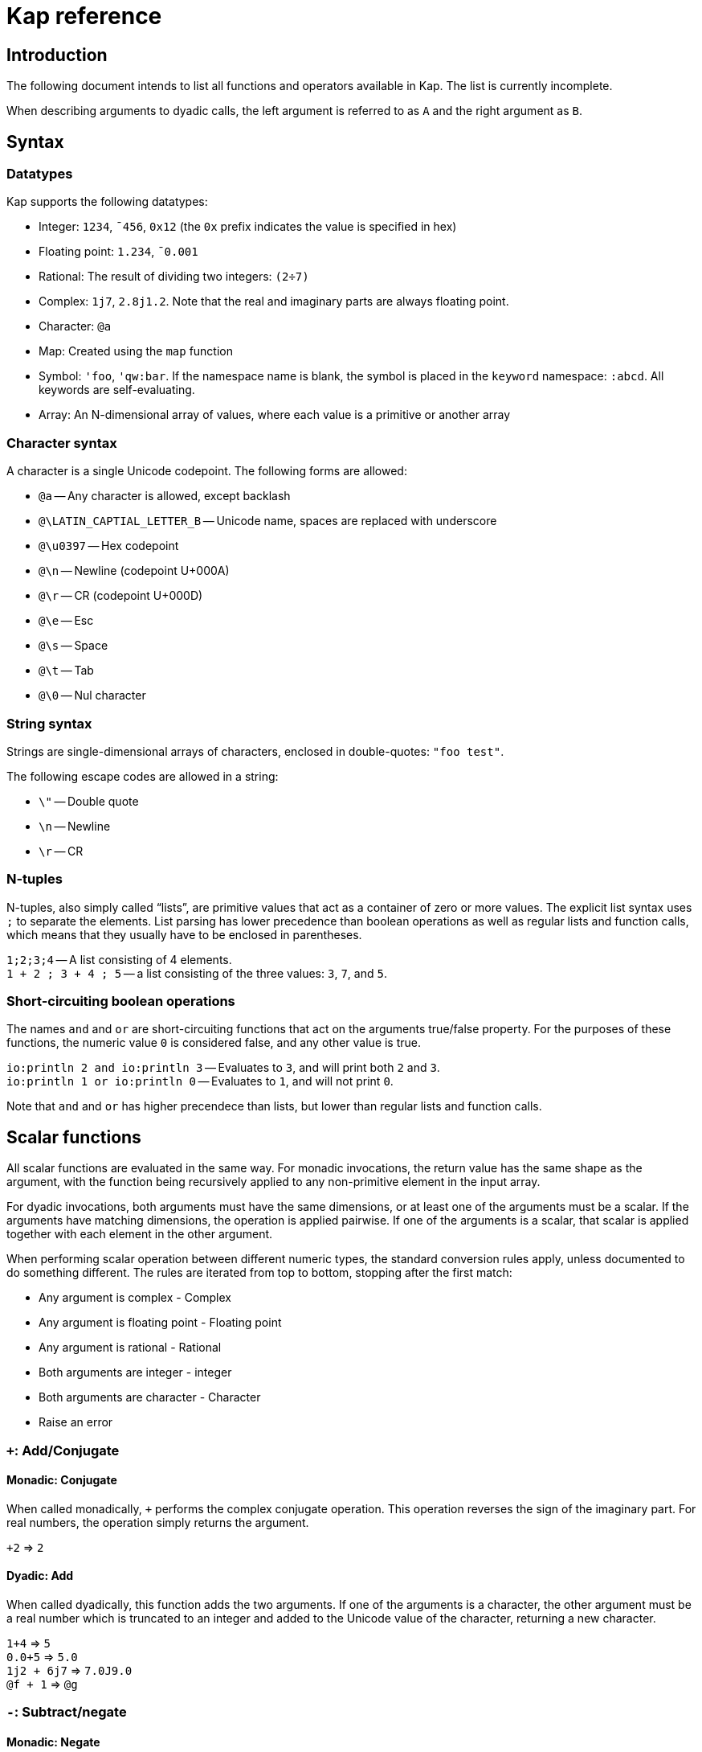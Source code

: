 = Kap reference
:experimental:

:toc:

== Introduction

The following document intends to list all functions and operators available in Kap.
The list is currently incomplete.

When describing arguments to dyadic calls, the left argument is referred to as `A` and the right argument as `B`.

== Syntax

=== Datatypes

Kap supports the following datatypes:

- Integer: `1234`, `¯456`, `0x12` (the `0x` prefix indicates the value is specified in hex)
- Floating point: `1.234`, `¯0.001`
- Rational: The result of dividing two integers: `(2÷7)`
- Complex: `1j7`, `2.8j1.2`.
Note that the real and imaginary parts are always floating point.
- Character: `@a`
- Map: Created using the `map` function
- Symbol: `'foo`, `'qw:bar`.
If the namespace name is blank, the symbol is placed in the `keyword` namespace: `:abcd`.
All keywords are self-evaluating.
- Array: An N-dimensional array of values, where each value is a primitive or another array

=== Character syntax

A character is a single Unicode codepoint.
The following forms are allowed:

- `@a` -- Any character is allowed, except backlash
- `@\LATIN_CAPTIAL_LETTER_B` -- Unicode name, spaces are replaced with underscore
- `@\u0397` -- Hex codepoint
- `@\n` -- Newline (codepoint U+000A)
- `@\r` -- CR (codepoint U+000D)
- `@\e` -- Esc
- `@\s` -- Space
- `@\t` -- Tab
- `@\0` -- Nul character

=== String syntax

Strings are single-dimensional arrays of characters, enclosed in double-quotes: `"foo test"`.

The following escape codes are allowed in a string:

- `\"` -- Double quote
- `\n` -- Newline
- `\r` -- CR

=== N-tuples

N-tuples, also simply called "`lists`", are primitive values that act as a container of zero or more values.
The explicit list syntax uses `;` to separate the elements.
List parsing has lower precedence than boolean operations as well as regular lists and function calls, which means that they usually have to be enclosed in parentheses.

`1;2;3;4` -- A list consisting of 4 elements. +
`1 + 2 ; 3 + 4 ; 5` -- a list consisting of the three values: `3`, `7`, and `5`.

=== Short-circuiting boolean operations

The names `and` and `or` are short-circuiting functions that act on the arguments true/false property.
For the purposes of these functions, the numeric value `0` is considered false, and any other value is true.

`io:println 2 and io:println 3` -- Evaluates to `3`, and will print both `2` and `3`. +
`io:println 1 or io:println 0` -- Evaluates to `1`, and will not print `0`.

Note that `and` and `or` has higher precendece than lists, but lower than regular lists and function calls.

== Scalar functions

All scalar functions are evaluated in the same way.
For monadic invocations, the return value has the same shape as the argument, with the function being recursively applied to any non-primitive element in the input array.

For dyadic invocations, both arguments must have the same dimensions, or at least one of the arguments must be a scalar.
If the arguments have matching dimensions, the operation is applied pairwise.
If one of the arguments is a scalar, that scalar is applied together with each element in the other argument.

When performing scalar operation between different numeric types, the standard conversion rules apply, unless documented to do something different.
The rules are iterated from top to bottom, stopping after the first match:

- Any argument is complex - Complex
- Any argument is floating point - Floating point
- Any argument is rational - Rational
- Both arguments are integer - integer
- Both arguments are character - Character
- Raise an error

=== `+`: Add/Conjugate

==== Monadic: Conjugate

When called monadically, `+` performs the complex conjugate operation.
This operation reverses the sign of the imaginary part.
For real numbers, the operation simply returns the argument.

`+2` => `2`

==== Dyadic: Add

When called dyadically, this function adds the two arguments.
If one of the arguments is a character, the other argument must be a real number which is truncated to an integer and added to the Unicode value of the character, returning a new character.

`1+4` => `5` +
`0.0+5` => `5.0` +
`1j2 + 6j7` => `7.0J9.0` +
`@f + 1` => `@g`

=== `-`: Subtract/negate

==== Monadic: Negate

Negate the argument.

`-2` => `¯2` +
`-(¯2)` => `2` +
`-4j9` => `-4.0J-9.0`

==== Dyadic: Subtract

Subtract `B` from `A`.

`8-1` => `7`

Subtracting a character from another character will return the difference between taking the Unicode codepoint into consideration.
The most useful use of this is to subtract the nul symbol, `@\0`, from a character to obtain the Unicode codepoint as an integer: `@a - @\0` returns 97.

=== `×`: Multiply/angle

==== Monadic: Angle

For real values, return the values 1, 0 or -1 if the argument is positive, zero or negative respectively.
For complex arguments, return the angle of the point in complex space relative to the point at 0, or 0 if the value is at 0.

`×2` => `1`

==== Dyadic: Multiply

Multiply `A` with `B`.

=== `÷`: Divide/reciprocal

==== Monadic: Reciprocal

Return the reciprocal of the argument.

==== Dyadic: Divide

Divide `A` with `B`.

=== `|`: Mod/magnitude

==== Monadic: Magnitude

Returns the magnitude of the argument.
For real numbers, this is simply the absolute value.
For complex numbers, it's the length of the vector from the origin to the value.

`|3` => `3` +
`|¯4` => `4`

==== Dyadic: Modulo

Returns the value of `B` mod `A`.
Note that the order of the arguments is reversed compared to the similar function in most programming languages.

*TODO:* Describe the behaviour of complex mod

`2|5` => `1`

=== `⋆`: Power

==== Monadic: Power

Return e to the power of the argument.

==== Dyadic: Power with base

Return `A` to the power of `B`.

=== `⍟`: Log

==== Monadic: Natural logarithm

Return log(A).

==== Dyadic: Log base A

Return the base `A` logarithm of `B`.

=== `=`: Equals

==== Dyadic: Equals

Return 1 if `A` and `B` are equal, otherwise return 0.

Note that this function is a scalar function, meaning that arrays are compared element-wise.
To compare arrays for equality, use `≡`.

`10=10` => `1` +
`10=11` => `0` +
`1 2 3 = 1 3 4` => `1 0 0`

=== `≠`: Not equals

==== Dyadic: Not equals

Return 1 if `A` and `B` are not equal, otherwise return 0.

Note that this function is a scalar function, meaning that arrays are compared element-wise.
To compare arrays , use `≢`.

`10≠11` => `1` +
`3 3 4 4 ≠ 4 4 4 3` => `0 0 1 0`

=== `<`: Less than/increase rank

==== Monadic: Increase rank

When called monadically, this function performs the non-scalar operation "increase rank".
This function resizes the argument to a new array with a new dimension of size 1 added as an initial dimension.

The functionality is equivalent to `(1,⍴A) ⍴ A`

==== Dyadic: Less than

Return 1 if `A` is less than `B`.

Note that this function is a scalar function, meaning that arrays are compared element-wise.
To compare arrays, use `cmp`.

=== `>`: Greater than/decrease rank

==== Monadic: Increase rank

When called monadically, this function performs the non-scalar operation "decrease rank".
This function removes the major axis from the argument, and resizes the next axis to be the size of the first two axes multiplied together.

In other words, this function performs the following operation: `((×/2↑⍴A),2↓⍴A) ⍴ A` for arrays of 2 or more dimensions.
When called on arrays of 1 or 0 dimensions, this function returns its argument.

==== Dyadic: Greater than

Return 1 if `A` is less than `B`.

Note that this function is a scalar function, meaning that arrays are compared element-wise.
To compare arrays, use `cmp`.

=== `≤`: Less than or equal

==== Dyadic: Less than or equal

Return 1 if `A` is less than or equal to `B`.

Note that this function is a scalar function, meaning that arrays are compared element-wise.
To compare arrays, use `cmp`.

=== `≥`: Greater than or equal

==== Dyadic: Greater than or equal

Return 1 if `A` is greater than or equal to `B`.

Note that this function is a scalar function, meaning that arrays are compared element-wise.
To compare arrays, use `cmp`.

=== `∧`: Logical and

==== Dyadic: Logical and

Returns 1 if `A` and `B` are 1. If the arguments are not 0 or 1, raise an error.

`0∧1` => `0` +
`1∧0 1 0 0` => `0 1 0 0` +
`1∧@a` => Error: Invalid type +
`0∧3` => Error: Only 0 and 1 are allowed arguments

*Compatibility note:* APL uses ∧ to represent the least common multiple (LCM) operation.
This function is available in Kap as `math:lcm`.

=== `∨`: Logical or

==== Dyadic: Logical or

Returns 1 if either `A` or `B` are 1. If the arguments are not 0 or 1, raise an error.

`0∨0` => `0` +
`1∨1` => `1`

*Compatibility note:* APL uses ∨ to represent the greatest common divisor (GCD) operation.
This function is available in Kap as `math:gcd`.

=== `⍲`: Logical nand

==== Dyadic: Logical nand

Returns 0 if `A` and `B` are 1, otherwise return 1. This function is equivalent to `~A∧B`.

=== `⍱`: Logical nor

==== Dyadic: Logical nor

Returns 0 if either `A` or `B` are 1, otherwise return 1. This function is equivalent to `~A∨B`.

=== `∼`: Logical not/Without

==== Monadic: Logical not

Returns `1` if the argument is `0`, and vice versa.
If the argument is not 0 or 1, raise an error.

==== Dyadic: Without

This is a non-scalar function.
Returns `B` with all instances in `A` removed.

`1 2 3 4 5 6 ~ 3 6` => `1 2 4 5`

=== `√`: Square root

==== Monadic: Square root

Computes the square root of the argument.

==== Dyadic: Root of base

Computes the `A` root of `B`.

=== `⌊`: Min/Floor

==== Monadic: Floor

Returns the largest integer which is less than or equal to the argument.

*Compatibility note:* This function is not defined for complex numbers.
To access the APL-compatible complex floor operation, use `floorc`.

==== Dyadic: Min

Returns the smallest of `A` and `B`.

=== `⌈`: Max/Ceiling

==== Monadic: Ceiling

Returns the smallest integer which is greater than than or equal to the argument.

*Compatibility note:* This function is not defined for complex numbers.
To access the APL-compatible complex ceiling operation, use `ceilc`.

==== Dyadic: Max

Returns the largest of `A` and `B`.

=== `floorc`: Complex floor

==== Monadic: Complex floor

Computes the complex floor of the argument.

=== `ceilcc`: Complex ceiling

==== Monadic: Complex ceiling

Computes the complex ceiling of the argument.

== Object comparison functions

=== `≡`: Compare equal/depth

==== Monadic: Depth

Returns the depth of the argument.
The depth is defined as being the largest number of recursively enclosed arrays.

`≡(1 2 3) (4 5 6) (7 8 (9 10))` => `3` +
`≡2` => `0`

==== Dyadic: Compare equals

Returns `1` if `A` and `B` are equal.
For arrays, this means that both arrays have the same shape, and each element in `A` also compares equal to the same element in `B`.

=== `≢`: Compare not equals/size of major axis

==== Monadic: Size of major axis

Return the size of the first dimension.
This is equivalent to `↑⍴A`.

`≢ 3` => 0 +
`≢ 1 2 3` => 3 +
`≢ 3 5 ⍴ ⍳15` => 3 +

==== Dyadic: Compare not equals

Returns `1` if `A` and `B` are not equal.

=== `cmp`: Compare

==== Dyadic: Compare

Compare `A` and `B`.
Returns `-1` if `A` is less than `B`, `0` if they are equal or `1` if `A` is greater than `B`.

== Structural functions

Structural functions are generally defined to be any function that does not obey the general roles of scalar functions.
Their return values may have a very different structure than its argument.

=== `⊢`: Identity/Right

==== Monadic: Identity

Returns the argument itself.

`⊢123` => `123`

==== Dyadic: Right

Returns the right argument

`1⊢2` => `2`

=== `⊣`: Identity/Left

==== Monadic: Identity

Returns the argument itself.

`⊢123` => `123`

==== Dyadic: Left

Returns the left argument

`1⊢2` => `1`

=== `⌷`: Index lookup

TODO

=== `⊂`: Enclose/Paritioned enclose

TODO

=== `⊃`: Disclose/Pick

TODO

=== `,`: Concatenate/Ravel

TODO

=== `↑`: Take/Take first

TODO

=== `↓`: Drop/Drop first

TODO

=== `?`: Random

TODO

=== `⌽`: Rotate horizontally/Reverse horizontally

TODO

=== `⊖`: Rotate vertically/Reverse vertically

TODO

=== `⍉`: Transpose/Transpose by axis

TODO

=== `∊`: Member

TODO

=== `⍋`: Grade up

TODO

=== `⍒`: Grade down

TODO

=== `⍷`: Find

TODO

=== `⫽`: Select

=== `⍕`: Format

==== Monadic: Format

Returns a string representation of the argument.

=== `⍎`: Parse number

==== Monadic: Parse number

Given a string, attempt to parse it as a number.
Raises an error if the parsing failed.

=== `%`: Case

TODO

=== `⊆`: Partitioned encode

TODO

=== `⊇`: Select

TODO

== Operators

=== `¨`: For each

The given function is applied to the arguments and returns an array of the same shape as the input.

Assuming `FN` is a function:

`F¨ 1 2 3` is equivalent to `(F 1) (F 2) (F 3)`

`10 20 30 F¨ 1 2 3` is equivalent to: `(10 F 1) (20 F 2) (30 F 3)`.

*Lazy behaviour:* The result of `¨` is a lazy array.
The function will only be called when the underlying value is retrieved.
Note that the result is not cached, so if a result is retrieved more than once, the function will be called once for each time the value is read.
If multiple reads are expected it is recommended to collapse the array prior to reading it.

=== `/`: Reduce

==== Monadic: Reduce

Format: `F[axis]/ x` where `F` is a function, `x` is an array and `axis` is an optional <<Axis specifier,axis specifier>>.
The axis specifier defaults to the last axis if not specified.

If `x` is a one-dimensional array, the `/` operator acts as a simply left-reduction.
In other words, the following expression:

----
+/ 1 2 3 4
----

Results in the following computation (where the variables `tN` are temporary and not visible externally:

----
t0 ← 1+2
t1 ← t0+3
t1+4
----

When the argument has a higher dimension, the result array is reduced to the same shape, but with the selected axis removed.
For example, given a 3-dimensional array of shape `2 3 4`, the resulting array after reducing along axis 2 will be `2 3`.

When reducing a higher dimension array, the reduction always takes place along the selected axis, with actual operations performed as per the description above.

*Lazy behaviour:* The result of a reduction is a lazy array.
The computation will only happen when the result is requested.

==== Dyadic: Windowed reduce

TODO: Explain windowed reduce

=== `⌿`: Reduce leading axis/Windowed reduce leading axis

==== Monadic: Reduce leading axis

This function behaves the same as `/` with the only difference being that the axis specifier will default to 0 rather than the last axis.

==== Dyadic: Windowed reduce leading axis

This function behaves the same as `/` with the only difference being that the axis specifier will default to 0 rather than the last axis.

=== `⌻`: Outer product

Format: `x F⌻ y` where `F` is a dyadic function.

This operator derives a dyadic function that returns an array consisting of all combinations of the elements of the last axis of `x` with the elements of the leading axis of `y`.

For one-dimenaional arrays, this corresponds to a table mapping each element of `x` to each element of `y`:

----
    1 2 3 ,⌻ 1000 2000 3000
┌→─────────────────────────┐
↓┌→─────┐ ┌→─────┐ ┌→─────┐│
││1 1000│ │1 2000│ │1 3000││
│└──────┘ └──────┘ └──────┘│
│┌→─────┐ ┌→─────┐ ┌→─────┐│
││2 1000│ │2 2000│ │2 3000││
│└──────┘ └──────┘ └──────┘│
│┌→─────┐ ┌→─────┐ ┌→─────┐│
││3 1000│ │3 2000│ │3 3000││
│└──────┘ └──────┘ └──────┘│
└──────────────────────────┘
----

=== `.`: Inner product

TODO

=== `⍨`: Commute/duplicate

==== Monadic: Duplicate

Format: `F⍨ x`

Derives a monadic function that calls `F` dyadically with `x` as arguments.

`+⍨ 10` => `20`

==== Dyadic: Commute

Format `x F⍨ y`

Derives a function which calls the underlying function with he arguments reversed.

`10-⍨1` => `-9`

=== `⍣`: Power operator

TODO

=== `\`: Scan

TODO

=== `⍀`: Scan first axis

TODO

=== `⍤`: Rank operator

TODO

=== `∵`: Derive bitwise

TODO

=== `∥`: Parallel

TODO

=== `˝`: Inverse

Derives the functional inverse of the argument function.
Generally, the inverse of a function is a function that satisfies the following: `F F˝ x` = `x`.
For dyadic invocations, the equivalence is: `x F x F˝ y` = `y`.

In plain language, the call `F˝ x` can be seen as answering the question: "`what value z can I pass to `F` such that `F z` returns `x`?`" Likewise, the dyadic call `x F˝ y` can be seen as answering the question: "`what value `z` can I pass to `x F z` that will return `y`?`"

The equivalence rule explained above is not strictly adhered to, but rather the implementations of the inverse functions are driven by practicality.
If a specific inverse makes more practical sense, then that is implemented even if the implementation isn't a strict inverse.

`10-˝3` => `7`

== Compositional operators

=== `∘`: Compose

TODO

=== `⍛`: Reverse compose

TODO

=== `⍥`: Over

TODO

=== `⍢`: Structural under

TODO

== Math functions (namespace `math`)

=== `math:sin`: Sine

==== Monadic: Sine

Compute the sine of the argument

=== `math:cos`: Cosine

==== Monadic: Cosine

Compute the sine of the argument

=== `math:tan`: Tangent

==== Monadic: Tangent

Compute the tangent of the argument.

=== `math:asin`: Arcsin

==== Monadic: Arcsin

Compute the arcsin of the argument

=== `math:acos`: Arccos

==== Monadic: Arccos

Compute the arccos of the argument

=== `math:atan`: Arctan

==== Monadic: Arctan

Compute the arctan of the argument.

=== `math:gcd`: GCD

==== Dyadic: GCD

Compute the greatest common divisor of `A` and `B`.

=== `math:lcm`: LCM

==== Dyadic: LCM

Compute the least common multiple of `A` and `B`.

=== `math:numerator`: Numerator

==== Monadic: Numerator

Returns the numerator of a rational number.
Raises an error if the argument is a floating point or complex.

=== `math:denominator`: Denominator

==== Monadic: Denominator

Returns the denominator of a rational number.
Raises an error if the argument is a floating point or complex.

== Map functions

The functions in this section are used to create, access and update map objects.
Maps are immutable, and any function that modifies the content returns a new objects with the changes applied while the original object remains unchanged.

=== `map`: Create a map

This function is called monadically with the initial content as argument.
The argument can either be a single-dimensional array with an even number of elements, or a two-dimension array with 2 columns.
In both cases, the key/value pairs are specified in an row-major interleaved form.

`map :foo 1 :bar 5` -- create a map with two elements

`map 4 2 ⍴ "key0" (1 2 3 4) "key1" "Some value" "key2" (2 2 ⍴ 1 2 3 4) "key3" "Abc"` -- create a map with 4 elements

=== `mapGet`: Read a value from a map

This function is called dyadically with `A` being the map and `B` being the key.
The corresponding value is returned, or `⍬` if the key was not found in the map.

=== `mapPut`: Update a map

This function is used to update a map.
It's called dyadically with `A` being the map, and `B` being a key/value definition as described in the documentation for `map`.
This function returns the updated map.

=== `mapRemove`: Remove elements from a map

This function removes keys from a map. `A` is the map to update, and `B` is an array consisting of a list of keys to remove.
This function returns the updated map.

=== `mapToArray`: Convert a map to an array

This function is called monadically with a map as argument.
It returns a two dimensional array with two columns, where the first column is the keys and the second column the values.

----
    m ← map "foo" 10 "bar" 20 "abcde" (1 2 3)
    mapToArray m
┌→──────────────┐
↓  "bar"      20│
│  "foo"      10│
│"abcde" ┌→────┐│
│        │1 2 3││
│        └─────┘│
└───────────────┘
----

=== `mapSize`: Return the size of a map

This function si called monadically with a map as it argument.
It returns the number of elements in the map.

----
    m ← map :a 11 :b 94 :c 4050 :d 91756
    mapSize m
4
----

== Definitions

== Axis specifier

An axis specifier is integer value that specifies which axis of a multi-dimensional array to act on.
Axes are numbered from 0 to the dimensionality of the array - 1. For example, in a 2-dimensional array, axis 0 refers to the rows, while axis 1 refers to the columns.